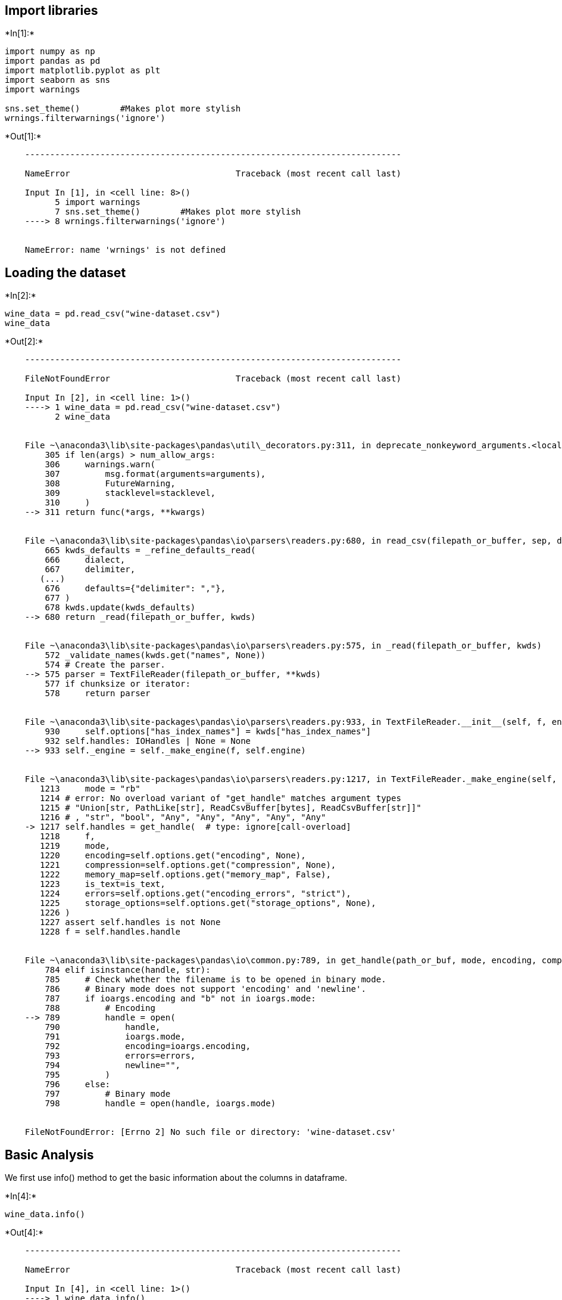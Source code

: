 == Import libraries


+*In[1]:*+
[source, ipython3]
----
import numpy as np
import pandas as pd
import matplotlib.pyplot as plt
import seaborn as sns
import warnings 

sns.set_theme()        #Makes plot more stylish
wrnings.filterwarnings('ignore')
----


+*Out[1]:*+
----

    ---------------------------------------------------------------------------

    NameError                                 Traceback (most recent call last)

    Input In [1], in <cell line: 8>()
          5 import warnings 
          7 sns.set_theme()        #Makes plot more stylish
    ----> 8 wrnings.filterwarnings('ignore')
    

    NameError: name 'wrnings' is not defined

----

== Loading the dataset


+*In[2]:*+
[source, ipython3]
----
wine_data = pd.read_csv("wine-dataset.csv")
wine_data
----


+*Out[2]:*+
----

    ---------------------------------------------------------------------------

    FileNotFoundError                         Traceback (most recent call last)

    Input In [2], in <cell line: 1>()
    ----> 1 wine_data = pd.read_csv("wine-dataset.csv")
          2 wine_data
    

    File ~\anaconda3\lib\site-packages\pandas\util\_decorators.py:311, in deprecate_nonkeyword_arguments.<locals>.decorate.<locals>.wrapper(*args, **kwargs)
        305 if len(args) > num_allow_args:
        306     warnings.warn(
        307         msg.format(arguments=arguments),
        308         FutureWarning,
        309         stacklevel=stacklevel,
        310     )
    --> 311 return func(*args, **kwargs)
    

    File ~\anaconda3\lib\site-packages\pandas\io\parsers\readers.py:680, in read_csv(filepath_or_buffer, sep, delimiter, header, names, index_col, usecols, squeeze, prefix, mangle_dupe_cols, dtype, engine, converters, true_values, false_values, skipinitialspace, skiprows, skipfooter, nrows, na_values, keep_default_na, na_filter, verbose, skip_blank_lines, parse_dates, infer_datetime_format, keep_date_col, date_parser, dayfirst, cache_dates, iterator, chunksize, compression, thousands, decimal, lineterminator, quotechar, quoting, doublequote, escapechar, comment, encoding, encoding_errors, dialect, error_bad_lines, warn_bad_lines, on_bad_lines, delim_whitespace, low_memory, memory_map, float_precision, storage_options)
        665 kwds_defaults = _refine_defaults_read(
        666     dialect,
        667     delimiter,
       (...)
        676     defaults={"delimiter": ","},
        677 )
        678 kwds.update(kwds_defaults)
    --> 680 return _read(filepath_or_buffer, kwds)
    

    File ~\anaconda3\lib\site-packages\pandas\io\parsers\readers.py:575, in _read(filepath_or_buffer, kwds)
        572 _validate_names(kwds.get("names", None))
        574 # Create the parser.
    --> 575 parser = TextFileReader(filepath_or_buffer, **kwds)
        577 if chunksize or iterator:
        578     return parser
    

    File ~\anaconda3\lib\site-packages\pandas\io\parsers\readers.py:933, in TextFileReader.__init__(self, f, engine, **kwds)
        930     self.options["has_index_names"] = kwds["has_index_names"]
        932 self.handles: IOHandles | None = None
    --> 933 self._engine = self._make_engine(f, self.engine)
    

    File ~\anaconda3\lib\site-packages\pandas\io\parsers\readers.py:1217, in TextFileReader._make_engine(self, f, engine)
       1213     mode = "rb"
       1214 # error: No overload variant of "get_handle" matches argument types
       1215 # "Union[str, PathLike[str], ReadCsvBuffer[bytes], ReadCsvBuffer[str]]"
       1216 # , "str", "bool", "Any", "Any", "Any", "Any", "Any"
    -> 1217 self.handles = get_handle(  # type: ignore[call-overload]
       1218     f,
       1219     mode,
       1220     encoding=self.options.get("encoding", None),
       1221     compression=self.options.get("compression", None),
       1222     memory_map=self.options.get("memory_map", False),
       1223     is_text=is_text,
       1224     errors=self.options.get("encoding_errors", "strict"),
       1225     storage_options=self.options.get("storage_options", None),
       1226 )
       1227 assert self.handles is not None
       1228 f = self.handles.handle
    

    File ~\anaconda3\lib\site-packages\pandas\io\common.py:789, in get_handle(path_or_buf, mode, encoding, compression, memory_map, is_text, errors, storage_options)
        784 elif isinstance(handle, str):
        785     # Check whether the filename is to be opened in binary mode.
        786     # Binary mode does not support 'encoding' and 'newline'.
        787     if ioargs.encoding and "b" not in ioargs.mode:
        788         # Encoding
    --> 789         handle = open(
        790             handle,
        791             ioargs.mode,
        792             encoding=ioargs.encoding,
        793             errors=errors,
        794             newline="",
        795         )
        796     else:
        797         # Binary mode
        798         handle = open(handle, ioargs.mode)
    

    FileNotFoundError: [Errno 2] No such file or directory: 'wine-dataset.csv'

----

== Basic Analysis

We first use info() method to get the basic information about the
columns in dataframe.


+*In[4]:*+
[source, ipython3]
----
wine_data.info()
----


+*Out[4]:*+
----

    ---------------------------------------------------------------------------

    NameError                                 Traceback (most recent call last)

    Input In [4], in <cell line: 1>()
    ----> 1 wine_data.info()
    

    NameError: name 'wine_data' is not defined

----


+*In[5]:*+
[source, ipython3]
----
wine_data.describe()
----


+*Out[5]:*+
----

    ---------------------------------------------------------------------------

    NameError                                 Traceback (most recent call last)

    Input In [5], in <cell line: 1>()
    ----> 1 wine_data.describe()
    

    NameError: name 'wine_data' is not defined

----

== Data Cleaning

== 1. Checking for null values


+*In[6]:*+
[source, ipython3]
----
wine_data.isna().sum()
----


+*Out[6]:*+
----

    ---------------------------------------------------------------------------

    NameError                                 Traceback (most recent call last)

    Input In [6], in <cell line: 1>()
    ----> 1 wine_data.isna().sum()
    

    NameError: name 'wine_data' is not defined

----


+*In[7]:*+
[source, ipython3]
----
wine_data.dropna(inplace=True)
wine_data
----


+*Out[7]:*+
----

    ---------------------------------------------------------------------------

    NameError                                 Traceback (most recent call last)

    Input In [7], in <cell line: 1>()
    ----> 1 wine_data.dropna(inplace=True)
          2 wine_data
    

    NameError: name 'wine_data' is not defined

----

== 2. Checking for duplicate values


+*In[9]:*+
[source, ipython3]
----
wine_data.duplicated().sum()
----


+*Out[9]:*+
----

    ---------------------------------------------------------------------------

    NameError                                 Traceback (most recent call last)

    Input In [9], in <cell line: 1>()
    ----> 1 wine_data.duplicated().sum()
    

    NameError: name 'wine_data' is not defined

----


+*In[10]:*+
[source, ipython3]
----
wine_data.dropduplicates(inplace=True)
wine_data.info()
----


+*Out[10]:*+
----

    ---------------------------------------------------------------------------

    NameError                                 Traceback (most recent call last)

    Input In [10], in <cell line: 1>()
    ----> 1 wine_data.dropduplicates(inplace=True)
          2 wine_data.info()
    

    NameError: name 'wine_data' is not defined

----

== 3. Handling Outliers

We first check how the values in the quality column are distributed. We
first check the unique values present in it.


+*In[11]:*+
[source, ipython3]
----
wine_data['quality'].unique()
----


+*Out[11]:*+
----

    ---------------------------------------------------------------------------

    NameError                                 Traceback (most recent call last)

    Input In [11], in <cell line: 1>()
    ----> 1 wine_data['quality'].unique()
    

    NameError: name 'wine_data' is not defined

----


+*In[12]:*+
[source, ipython3]
----
sns.hisplot(data=wine_data, x='quality', discrete=True)
----


+*Out[12]:*+
----

    ---------------------------------------------------------------------------

    AttributeError                            Traceback (most recent call last)

    Input In [12], in <cell line: 1>()
    ----> 1 sns.hisplot(data=wine_data, x='quality', discrete=True)
    

    AttributeError: module 'seaborn' has no attribute 'hisplot'

----


+*In[13]:*+
[source, ipython3]
----
wine_data['category'] = 'bad'
wine_data['category'][wine_data['quality']>5] = 'good'
wine_data
----


+*Out[13]:*+
----

    ---------------------------------------------------------------------------

    NameError                                 Traceback (most recent call last)

    Input In [13], in <cell line: 1>()
    ----> 1 wine_data['category'] = 'bad'
          2 wine_data['category'][wine_data['quality']>5] = 'good'
          3 wine_data
    

    NameError: name 'wine_data' is not defined

----


+*In[14]:*+
[source, ipython3]
----
sns.countplot(data=wine_winedata, x='category')
----


+*Out[14]:*+
----

    ---------------------------------------------------------------------------

    NameError                                 Traceback (most recent call last)

    Input In [14], in <cell line: 1>()
    ----> 1 sns.countplot(data=wine_winedata, x='category')
    

    NameError: name 'wine_winedata' is not defined

----


+*In[15]:*+
[source, ipython3]
----
plt.figure(figsize=(15,10))
cols = wine_data.columns

for i in range(11):
    plt.subplot(4,3,i+1)
    sns.boxplot(data=wine_data, x=cols[i])
    
plt.tight_layout()    
----


+*Out[15]:*+
----

    ---------------------------------------------------------------------------

    NameError                                 Traceback (most recent call last)

    Input In [15], in <cell line: 2>()
          1 plt.figure(figsize=(15,10))
    ----> 2 cols = wine_data.columns
          4 for i in range(11):
          5     plt.subplot(4,3,i+1)
    

    NameError: name 'wine_data' is not defined

<Figure size 1080x720 with 0 Axes>----

== Observation:

There seems to be too many outliers. We can try plotting the histogram
for the columns to see if we can understand something.


+*In[16]:*+
[source, ipython3]
----
plt.figure(figsize=(15,15))
cols = wine_data.columns

for i in range(11):
    plt.subplot(4,3,i+1)
    sns.histplot(data=wine_data, x=cols[i], kde=True)
plt.tight_layout()    
----


+*Out[16]:*+
----

    ---------------------------------------------------------------------------

    NameError                                 Traceback (most recent call last)

    Input In [16], in <cell line: 2>()
          1 plt.figure(figsize=(15,15))
    ----> 2 cols = wine_data.columns
          4 for i in range(11):
          5     plt.subplot(4,3,i+1)
    

    NameError: name 'wine_data' is not defined

<Figure size 1080x1080 with 0 Axes>----

== Observation:

[arabic]
. The plots looks like normal distribution. Hence, it is better to
identify outliers using the mean and standard deviation.

....
 Almost all of the pH values seems to be in between 3.5 and 3.6. We can increase the number of bins to get clear view.
....


+*In[18]:*+
[source, ipython3]
----
sns.histplot(data=wine_data, x='pH', bins=100)
----


+*Out[18]:*+
----

    ---------------------------------------------------------------------------

    NameError                                 Traceback (most recent call last)

    Input In [18], in <cell line: 1>()
    ----> 1 sns.histplot(data=wine_data, x='pH', bins=100)
    

    NameError: name 'wine_data' is not defined

----

== Observation:

There are 1200 entries with same pH value of around 3.5. This is more
than 85% of the dataset. The pH of a typical wine ranges from 3 to 4.
Hence, This is clearly due to an error in the dataset. In a practical
case of this type, we have 2 solutions:

[arabic]
. Re- collect the data
. Drop the columns.

Since we cannot recollect the data, we will drop it.


+*In[20]:*+
[source, ipython3]
----
wine_data.drop('pH', axis=1, inplace=True)
----


+*Out[20]:*+
----

    ---------------------------------------------------------------------------

    NameError                                 Traceback (most recent call last)

    Input In [20], in <cell line: 1>()
    ----> 1 wine_data.drop('pH', axis=1, inplace=True)
    

    NameError: name 'wine_data' is not defined

----


+*In[21]:*+
[source, ipython3]
----
def handle_outliers(data, col):
    mean = data[col].mean()
    std = data[col].std()
    lower = mean - std * 3
    upper = mean + std * 3
    
    data[col][data[col] < lower] = lower
    data[col][data[col] > upper] = upper
----

Call this function for every column in the dataset.


+*In[22]:*+
[source, ipython3]
----
wine_data_capped = wine_data.copy()
cols = wine_data.columns

for i in range(len(cols)-2):
    handle_outliers(wine_data_capped, cols[i])
----


+*Out[22]:*+
----

    ---------------------------------------------------------------------------

    NameError                                 Traceback (most recent call last)

    Input In [22], in <cell line: 1>()
    ----> 1 wine_data_capped = wine_data.copy()
          2 cols = wine_data.columns
          4 for i in range(len(cols)-2):
    

    NameError: name 'wine_data' is not defined

----


+*In[23]:*+
[source, ipython3]
----
plt.figure(figsize=(15,15))
cols = wine_data_capped.columns

for i in range(10):
    plt.subplot(4,3,i+1)
    sns.hisplot(data=wine_data_capped, x=cols[i], kde=True)
    
plt.tight_layout()
----


+*Out[23]:*+
----

    ---------------------------------------------------------------------------

    NameError                                 Traceback (most recent call last)

    Input In [23], in <cell line: 2>()
          1 plt.figure(figsize=(15,15))
    ----> 2 cols = wine_data_capped.columns
          4 for i in range(10):
          5     plt.subplot(4,3,i+1)
    

    NameError: name 'wine_data_capped' is not defined

<Figure size 1080x1080 with 0 Axes>----

== Exploratory Data Analysis

In this section, we will try to answer several questions by visualising
the data.

== 1. What is the relationship between fixed acidity and volatile acidity?


+*In[24]:*+
[source, ipython3]
----
sns.scatterplot(data=wine_data_capped, x='fixed acidity', y='volatile acidity')
----


+*Out[24]:*+
----

    ---------------------------------------------------------------------------

    NameError                                 Traceback (most recent call last)

    Input In [24], in <cell line: 1>()
    ----> 1 sns.scatterplot(data=wine_data_capped, x='fixed acidity', y='volatile acidity')
    

    NameError: name 'wine_data_capped' is not defined

----

== 2. What is the relationship between fixed acidity and citric acid?


+*In[25]:*+
[source, ipython3]
----
sns.scatterplot(data=wine_data_capped, x='fixed acidity', y='citric acid')
----


+*Out[25]:*+
----

    ---------------------------------------------------------------------------

    NameError                                 Traceback (most recent call last)

    Input In [25], in <cell line: 1>()
    ----> 1 sns.scatterplot(data=wine_data_capped, x='fixed acidity', y='citric acid')
    

    NameError: name 'wine_data_capped' is not defined

----

== 3. What is relationship between total sulfur dioxide and free sulfur dioxide?


+*In[26]:*+
[source, ipython3]
----
sns.scatterplot(data=wine_data_capped, x='total sulfur dioxide', y='free sulfur dioxide')
----


+*Out[26]:*+
----

    ---------------------------------------------------------------------------

    NameError                                 Traceback (most recent call last)

    Input In [26], in <cell line: 1>()
    ----> 1 sns.scatterplot(data=wine_data_capped, x='total sulfur dioxide', y='free sulfur dioxide')
    

    NameError: name 'wine_data_capped' is not defined

----

== 4. How are total sulfur dioxide and sulphates related to each other?


+*In[27]:*+
[source, ipython3]
----
sns.scatterplot(data=wine_data_capped, x='total sulfur dioxide', y='sulphates')
----


+*Out[27]:*+
----

    ---------------------------------------------------------------------------

    NameError                                 Traceback (most recent call last)

    Input In [27], in <cell line: 1>()
    ----> 1 sns.scatterplot(data=wine_data_capped, x='total sulfur dioxide', y='sulphates')
    

    NameError: name 'wine_data_capped' is not defined

----


+*In[28]:*+
[source, ipython3]
----
sns.stripplot(data=wine_data_capped, x='quality', y='alcohol')
----


+*Out[28]:*+
----

    ---------------------------------------------------------------------------

    NameError                                 Traceback (most recent call last)

    Input In [28], in <cell line: 1>()
    ----> 1 sns.stripplot(data=wine_data_capped, x='quality', y='alcohol')
    

    NameError: name 'wine_data_capped' is not defined

----

== 6. What is the relation between density and quality?


+*In[29]:*+
[source, ipython3]
----
sns.stripplot(data=wine_data_capped, x='quality', y='density')
----


+*Out[29]:*+
----

    ---------------------------------------------------------------------------

    NameError                                 Traceback (most recent call last)

    Input In [29], in <cell line: 1>()
    ----> 1 sns.stripplot(data=wine_data_capped, x='quality', y='density')
    

    NameError: name 'wine_data_capped' is not defined

----

== 7. What is the correlation between the columns?


+*In[30]:*+
[source, ipython3]
----
corr = wine_data_capped.corr()

plt.figure(figsize=(10,8))
sns.heatmap(corr, cmap='coolwarm', annot=True, fmt='2f')
----


+*Out[30]:*+
----

    ---------------------------------------------------------------------------

    NameError                                 Traceback (most recent call last)

    Input In [30], in <cell line: 1>()
    ----> 1 corr = wine_data_capped.corr()
          3 plt.figure(figsize=(10,8))
          4 sns.heatmap(corr, cmap='coolwarm', annot=True, fmt='2f')
    

    NameError: name 'wine_data_capped' is not defined

----

== Model Building

== 1. Splitting into train and test data:

We first seperate the data set into inputs(X) and output(y). y contains
2 values: 0 for bad, 1 for good wines.


+*In[31]:*+
[source, ipython3]
----
X = wine_data_capped.iloc[:,:10]
y =(wine_data_capped['category'] == 'good').astype('int64')
----


+*Out[31]:*+
----

    ---------------------------------------------------------------------------

    NameError                                 Traceback (most recent call last)

    Input In [31], in <cell line: 1>()
    ----> 1 X = wine_data_capped.iloc[:,:10]
          2 y =(wine_data_capped['category'] == 'good').astype('int64')
    

    NameError: name 'wine_data_capped' is not defined

----


+*In[32]:*+
[source, ipython3]
----
from sklearn.model_selection import train_test_split

X_train, X_test, y_train, y_test = train_test_split(X, y, test_size=0.2, random)
----


+*Out[32]:*+
----

      Input In [32]
        X_train, X_test, y_train, y_test = train_test_split(X, y, test_size=0.2, random)
                                                                                       ^
    SyntaxError: positional argument follows keyword argument
    

----


+*In[33]:*+
[source, ipython3]
----
from sklearn.preprocessing import StandardScaler

scaler = StandardScaler()
X_train = scaler.fit_transform(X_train)
X_test = scaler.transform(X_test)
----


+*Out[33]:*+
----

    ---------------------------------------------------------------------------

    NameError                                 Traceback (most recent call last)

    Input In [33], in <cell line: 4>()
          1 from sklearn.preprocessing import StandardScaler
          3 scaler = StandardScaler()
    ----> 4 X_train = scaler.fit_transform(X_train)
          5 X_test = scaler.transform(X_test)
    

    NameError: name 'X_train' is not defined

----

== 2. Model Training:

We have tried many models, and out of them, Support Vector Machine model
got the highest score. To use it, we import the SVC from sklearn.svm.


+*In[34]:*+
[source, ipython3]
----
from sklearn.svm import SVC

model = SVC()
----


+*In[35]:*+
[source, ipython3]
----
model.fit(X_train, y_train)
pred = model.predict(X_test)
----


+*Out[35]:*+
----

    ---------------------------------------------------------------------------

    NameError                                 Traceback (most recent call last)

    Input In [35], in <cell line: 1>()
    ----> 1 model.fit(X_train, y_train)
          2 pred = model.predict(X_test)
    

    NameError: name 'X_train' is not defined

----

== 3. Model Evaluation

To evaluate the model, we first use the confusion_matrix,
classification_report

The confusion matrix gives for each category, how many are predicted
correctly and how many are not.


+*In[36]:*+
[source, ipython3]
----
from sklearn.metrics import confusion_matrix, classification_report

print(confusion_matrix(y_test, pred))
print("/n")
print(classification_report(y_test, pred))
----


+*Out[36]:*+
----

    ---------------------------------------------------------------------------

    NameError                                 Traceback (most recent call last)

    Input In [36], in <cell line: 3>()
          1 from sklearn.metrics import confusion_matrix, classification_report
    ----> 3 print(confusion_matrix(y_test, pred))
          4 print("/n")
          5 print(classification_report(y_test, pred))
    

    NameError: name 'y_test' is not defined

----


+*In[37]:*+
[source, ipython3]
----
from sklearn.metrics import accuracy_score

model_acc = accuracy_score(y_test, pred)
print("Accuracy of Model is:", model_acc)
----


+*Out[37]:*+
----

    ---------------------------------------------------------------------------

    NameError                                 Traceback (most recent call last)

    Input In [37], in <cell line: 3>()
          1 from sklearn.metrics import accuracy_score
    ----> 3 model_acc = accuracy_score(y_test, pred)
          4 print("Accuracy of Model is:", model_acc)
    

    NameError: name 'y_test' is not defined

----


+*In[38]:*+
[source, ipython3]
----
pred_ = model.predict(X_train)
model_acc_ = accuracy_score(y_train, pred_)
print("Accuracy of Model is:", model_acc_)
----


+*Out[38]:*+
----

    ---------------------------------------------------------------------------

    NameError                                 Traceback (most recent call last)

    Input In [38], in <cell line: 1>()
    ----> 1 pred_ = model.predict(X_train)
          2 model_acc_ = accuracy_score(y_train, pred_)
          3 print("Accuracy of Model is:", model_acc_)
    

    NameError: name 'X_train' is not defined

----

== Conclusion:

We have successfully analysed the data, handled the outliers and missing
values, and built a model to predict the quality of the wine, with 75%
accuracy.
